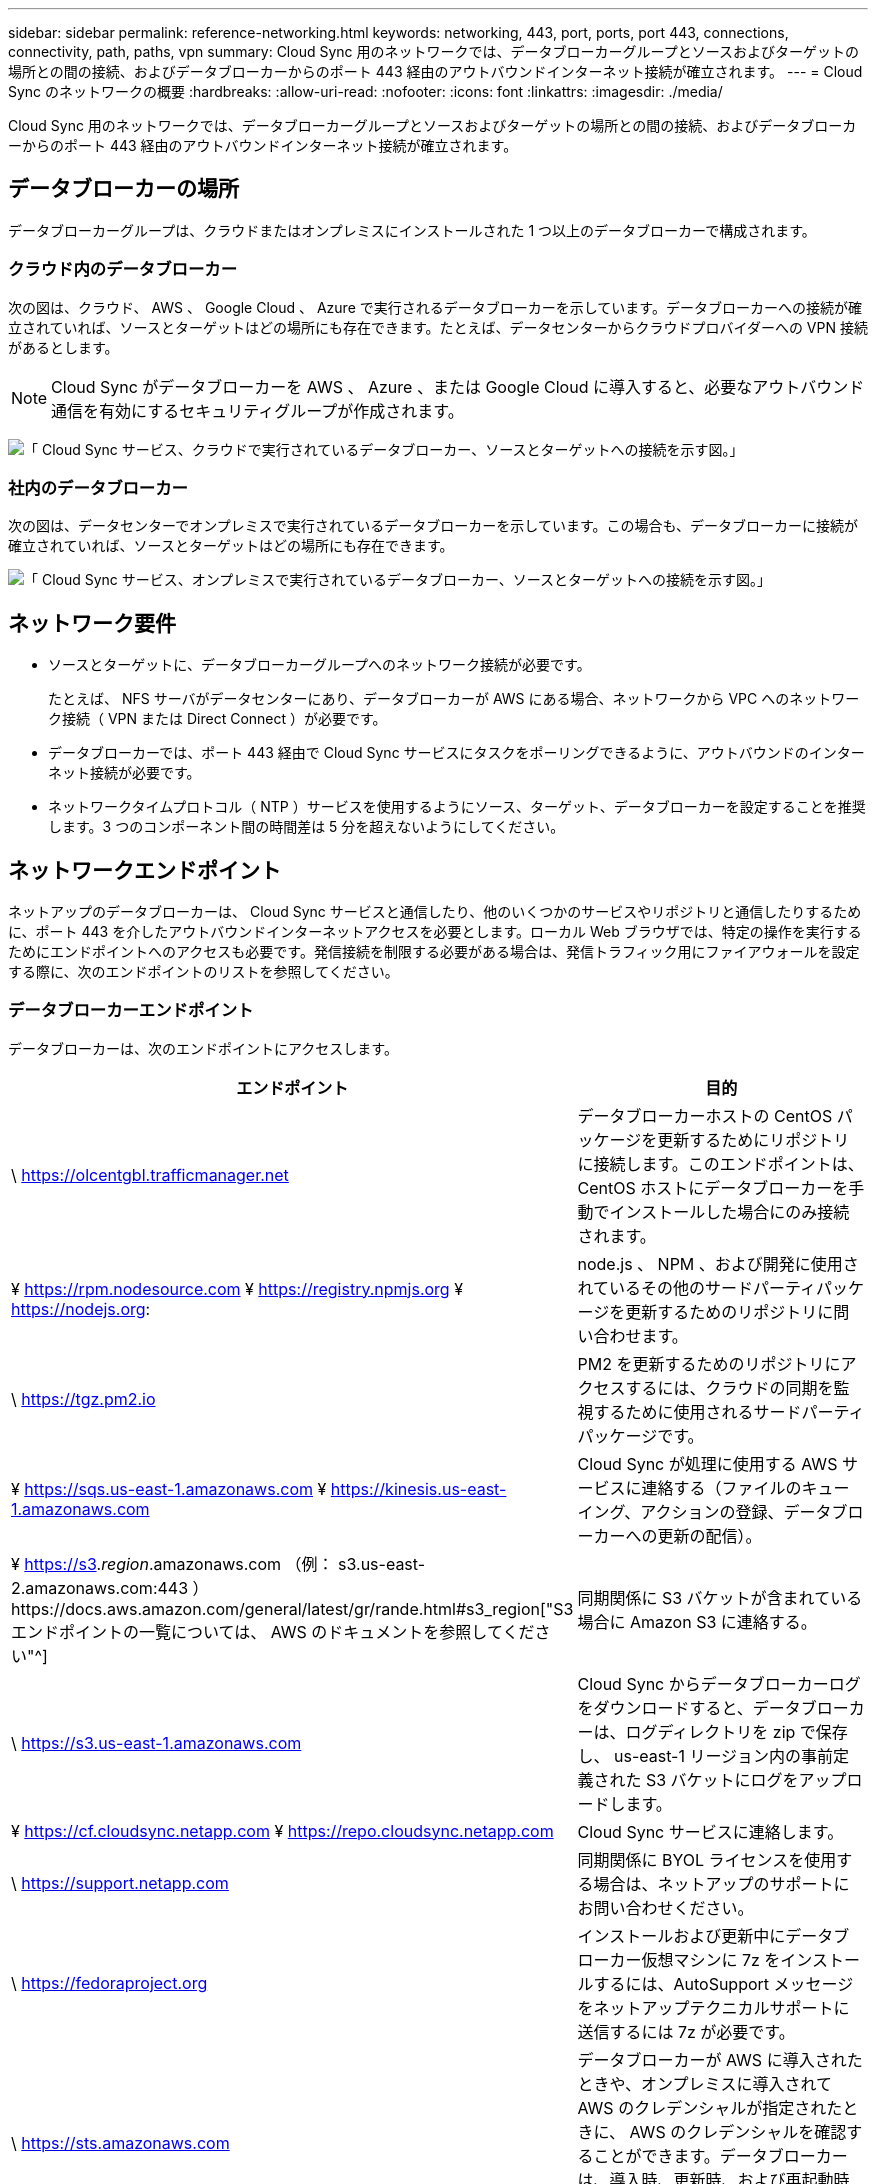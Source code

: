 ---
sidebar: sidebar 
permalink: reference-networking.html 
keywords: networking, 443, port, ports, port 443, connections, connectivity, path, paths, vpn 
summary: Cloud Sync 用のネットワークでは、データブローカーグループとソースおよびターゲットの場所との間の接続、およびデータブローカーからのポート 443 経由のアウトバウンドインターネット接続が確立されます。 
---
= Cloud Sync のネットワークの概要
:hardbreaks:
:allow-uri-read: 
:nofooter: 
:icons: font
:linkattrs: 
:imagesdir: ./media/


[role="lead"]
Cloud Sync 用のネットワークでは、データブローカーグループとソースおよびターゲットの場所との間の接続、およびデータブローカーからのポート 443 経由のアウトバウンドインターネット接続が確立されます。



== データブローカーの場所

データブローカーグループは、クラウドまたはオンプレミスにインストールされた 1 つ以上のデータブローカーで構成されます。



=== クラウド内のデータブローカー

次の図は、クラウド、 AWS 、 Google Cloud 、 Azure で実行されるデータブローカーを示しています。データブローカーへの接続が確立されていれば、ソースとターゲットはどの場所にも存在できます。たとえば、データセンターからクラウドプロバイダーへの VPN 接続があるとします。


NOTE: Cloud Sync がデータブローカーを AWS 、 Azure 、または Google Cloud に導入すると、必要なアウトバウンド通信を有効にするセキュリティグループが作成されます。

image:diagram_networking_cloud.png["「 Cloud Sync サービス、クラウドで実行されているデータブローカー、ソースとターゲットへの接続を示す図。」"]



=== 社内のデータブローカー

次の図は、データセンターでオンプレミスで実行されているデータブローカーを示しています。この場合も、データブローカーに接続が確立されていれば、ソースとターゲットはどの場所にも存在できます。

image:diagram_networking_onprem.png["「 Cloud Sync サービス、オンプレミスで実行されているデータブローカー、ソースとターゲットへの接続を示す図。」"]



== ネットワーク要件

* ソースとターゲットに、データブローカーグループへのネットワーク接続が必要です。
+
たとえば、 NFS サーバがデータセンターにあり、データブローカーが AWS にある場合、ネットワークから VPC へのネットワーク接続（ VPN または Direct Connect ）が必要です。

* データブローカーでは、ポート 443 経由で Cloud Sync サービスにタスクをポーリングできるように、アウトバウンドのインターネット接続が必要です。
* ネットワークタイムプロトコル（ NTP ）サービスを使用するようにソース、ターゲット、データブローカーを設定することを推奨します。3 つのコンポーネント間の時間差は 5 分を超えないようにしてください。




== ネットワークエンドポイント

ネットアップのデータブローカーは、 Cloud Sync サービスと通信したり、他のいくつかのサービスやリポジトリと通信したりするために、ポート 443 を介したアウトバウンドインターネットアクセスを必要とします。ローカル Web ブラウザでは、特定の操作を実行するためにエンドポイントへのアクセスも必要です。発信接続を制限する必要がある場合は、発信トラフィック用にファイアウォールを設定する際に、次のエンドポイントのリストを参照してください。



=== データブローカーエンドポイント

データブローカーは、次のエンドポイントにアクセスします。

[cols="38,62"]
|===
| エンドポイント | 目的 


| \ https://olcentgbl.trafficmanager.net | データブローカーホストの CentOS パッケージを更新するためにリポジトリに接続します。このエンドポイントは、 CentOS ホストにデータブローカーを手動でインストールした場合にのみ接続されます。 


| ¥ https://rpm.nodesource.com ¥ https://registry.npmjs.org ¥ https://nodejs.org: | node.js 、 NPM 、および開発に使用されているその他のサードパーティパッケージを更新するためのリポジトリに問い合わせます。 


| \ https://tgz.pm2.io | PM2 を更新するためのリポジトリにアクセスするには、クラウドの同期を監視するために使用されるサードパーティパッケージです。 


| ¥ https://sqs.us-east-1.amazonaws.com ¥ https://kinesis.us-east-1.amazonaws.com | Cloud Sync が処理に使用する AWS サービスに連絡する（ファイルのキューイング、アクションの登録、データブローカーへの更新の配信）。 


| ¥ https://s3._region_.amazonaws.com （例： s3.us-east-2.amazonaws.com:443 ）https://docs.aws.amazon.com/general/latest/gr/rande.html#s3_region["S3 エンドポイントの一覧については、 AWS のドキュメントを参照してください"^] | 同期関係に S3 バケットが含まれている場合に Amazon S3 に連絡する。 


| \ https://s3.us-east-1.amazonaws.com | Cloud Sync からデータブローカーログをダウンロードすると、データブローカーは、ログディレクトリを zip で保存し、 us-east-1 リージョン内の事前定義された S3 バケットにログをアップロードします。 


| ¥ https://cf.cloudsync.netapp.com ¥ https://repo.cloudsync.netapp.com | Cloud Sync サービスに連絡します。 


| \ https://support.netapp.com | 同期関係に BYOL ライセンスを使用する場合は、ネットアップのサポートにお問い合わせください。 


| \ https://fedoraproject.org | インストールおよび更新中にデータブローカー仮想マシンに 7z をインストールするには、AutoSupport メッセージをネットアップテクニカルサポートに送信するには 7z が必要です。 


| \ https://sts.amazonaws.com | データブローカーが AWS に導入されたときや、オンプレミスに導入されて AWS のクレデンシャルが指定されたときに、 AWS のクレデンシャルを確認することができます。データブローカーは、導入時、更新時、および再起動時にこのエンドポイントにアクセスします。 


| ¥ https://cloudmanager.cloud.netapp.com ¥ https://netapp-cloud-account.auth0.com | データセンスを使用して新しい同期関係のソースファイルを選択するときに Cloud Data Sense に連絡するには、次の手順に従います。 
|===


=== Web ブラウザエンドポイント

トラブルシューティングの目的でログをダウンロードするには、 Web ブラウザから次のエンドポイントにアクセスする必要があります。

logs.cloudsync.netapp.com:443
